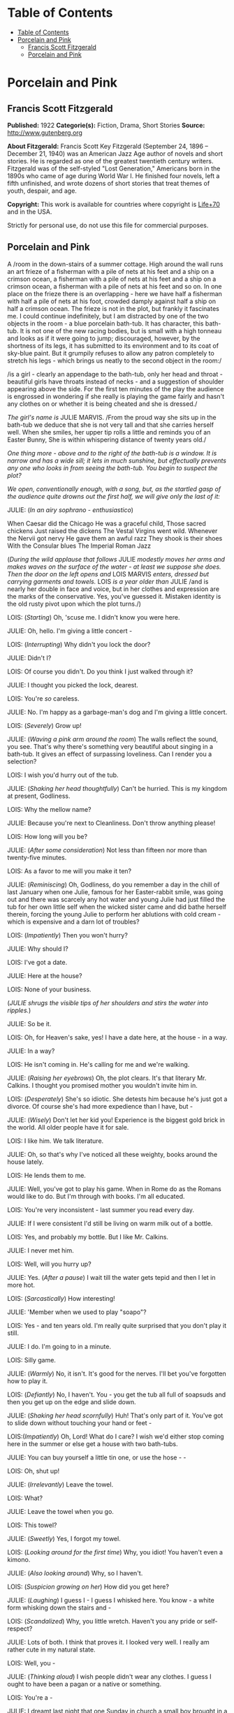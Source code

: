 * Table of Contents
  :PROPERTIES:
  :TOC:      :include all :depth 2
  :END:
:CONTENTS:
- [[#table-of-contents][Table of Contents]]
- [[#porcelain-and-pink][Porcelain and Pink]]
  - [[#francis-scott-fitzgerald][Francis Scott Fitzgerald]]
  - [[#porcelain-and-pink][Porcelain and Pink]]
:END:
* Porcelain and Pink
** Francis Scott Fitzgerald
   *Published:* 1922
   *Categorie(s):* Fiction, Drama, Short Stories
   *Source:* http://www.gutenberg.org

   *About Fitzgerald:*
   Francis Scott Key Fitzgerald (September 24, 1896 -- December 21, 1940) was an American Jazz Age author of novels and
   short stories. He is regarded as one of the greatest twentieth century writers. Fitzgerald was of the self-styled "Lost
   Generation," Americans born in the 1890s who came of age during World War I. He finished four novels, left a fifth
   unfinished, and wrote dozens of short stories that treat themes of youth, despair, and age.

   *Copyright:* This work is available for countries where copyright is [[http://en.wikisource.org/wiki/Help:Public_domain#Copyright_terms_by_country][Life+70]] and in the USA.

   Strictly for personal use, do not use this file for commercial purposes.

** Porcelain and Pink

   A /room in the down-stairs of a summer cottage. High around the wall runs an art frieze of a fisherman with a pile of
   nets at his feet and a ship on a crimson ocean, a fisherman with a pile of nets at his feet and a ship on a crimson
   ocean, a fisherman with a pile of nets at his feet and so on. In one place on the frieze there is an overlapping - here
   we have half a fisherman with half a pile of nets at his foot, crowded damply against half a ship on half a crimson
   ocean. The frieze is not in the plot, but frankly it fascinates me. I could continue indefinitely, but I am distracted
   by one of the two objects in the room - a blue porcelain bath-tub. It has character, this bath-tub. It is not one of the
   new racing bodies, but is small with a high tonneau and looks as if it were going to jump; discouraged, however, by the
   shortness of its legs, it has submitted to its environment and to its coat of sky-blue paint. But it grumpily refuses to
   allow any patron completely to stretch his legs - which brings us neatly to the second object in the room:/

   /is a girl - clearly an appendage to the bath-tub, only her head and throat - beautiful girls have throats instead of
   necks - and a suggestion of shoulder appearing above the side. For the first ten minutes of the play the audience is
   engrossed in wondering if she really is playing the game fairly and hasn't any clothes on or whether it is being cheated
   and she is dressed./

   /The girl's name is/ JULIE MARVIS. /From the proud way she sits up in the bath-tub we deduce that she is not very tall
   and that she carries herself well. When she smiles, her upper tip rolls a little and reminds you of an Easter Bunny, She
   is within whispering distance of twenty years old./

   /One thing more - above and to the right of the bath-tub is a window. It is narrow and has a wide sill; it lets in much
   sunshine, but effectually prevents any one who looks in from seeing the bath-tub. You begin to suspect the plot?/

   /We open, conventionally enough, with a song, but, as the startled gasp of the audience quite drowns out the first half,
   we will give only the last of it:/

   JULIE: (/In an airy sophrano - enthusiastico/)

   When Caesar did the Chicago
   He was a graceful child,
   Those sacred chickens
   Just raised the dickens
   The Vestal Virgins went wild.
   Whenever the Nervii got nervy
   He gave them an awful razz
   They shook is their shoes
   With the Consular blues
   The Imperial Roman Jazz

   (/During the wild applause that follows/ JULIE /modestly moves her arms and makes waves on the surface of the water - at
   least we suppose she does. Then the door on the left opens and/ LOIS MARVIS /enters, dressed but carrying garments and
   towels./ LOIS /is a year older than/ JULIE /and is nearly her double in face and voice, but in her clothes and
   expression are the marks of the conservative. Yes, you've guessed it. Mistaken identity is the old rusty pivot upon
   which the plot turns./)

   LOIS: (/Starting/) Oh, 'scuse me. I didn't know you were here.

   JULIE: Oh, hello. I'm giving a little concert -

   LOIS: (/Interrupting/) Why didn't you lock the door?

   JULIE: Didn't I?

   LOIS: Of course you didn't. Do you think I just walked through it?

   JULIE: I thought you picked the lock, dearest.

   LOIS: You're /so/ careless.

   JULIE: No. I'm happy as a garbage-man's dog and I'm giving a little concert.

   LOIS: (/Severely/) Grow up!

   JULIE: (/Waving a pink arm around the room/) The walls reflect the sound, you see. That's why there's something very
   beautiful about singing in a bath-tub. It gives an effect of surpassing loveliness. Can I render you a selection?

   LOIS: I wish you'd hurry out of the tub.

   JULIE: (/Shaking her head thoughtfully/) Can't be hurried. This is my kingdom at present, Godliness.

   LOIS: Why the mellow name?

   JULIE: Because you're next to Cleanliness. Don't throw anything please!

   LOIS: How long will you be?

   JULIE: (/After some consideration/) Not less than fifteen nor more than twenty-five minutes.

   LOIS: As a favor to me will you make it ten?

   JULIE: (/Reminiscing/) Oh, Godliness, do you remember a day in the chill of last January when one Julie, famous for her
   Easter-rabbit smile, was going out and there was scarcely any hot water and young Julie had just filled the tub for her
   own little self when the wicked sister came and did bathe herself therein, forcing the young Julie to perform her
   ablutions with cold cream - which is expensive and a darn lot of troubles?

   LOIS: (/Impatiently/) Then you won't hurry?

   JULIE: Why should I?

   LOIS: I've got a date.

   JULIE: Here at the house?

   LOIS: None of your business.

   (/JULIE shrugs the visible tips of her shoulders and stirs the water into ripples./)

   JULIE: So be it.

   LOIS: Oh, for Heaven's sake, yes! I have a date here, at the house - in a way.

   JULIE: In a way?

   LOIS: He isn't coming in. He's calling for me and we're walking.

   JULIE: (/Raising her eyebrows/) Oh, the plot clears. It's that literary Mr. Calkins. I thought you promised mother you
   wouldn't invite him in.

   LOIS: (/Desperately/) She's so idiotic. She detests him because he's just got a divorce. Of course she's had more
   expedience than I have, but -

   JULIE: (/Wisely/) Don't let her kid you! Experience is the biggest gold brick in the world. All older people have it for
   sale.

   LOIS: I like him. We talk literature.

   JULIE: Oh, so that's why I've noticed all these weighty, books around the house lately.

   LOIS: He lends them to me.

   JULIE: Well, you've got to play his game. When in Rome do as the Romans would like to do. But I'm through with books.
   I'm all educated.

   LOIS: You're very inconsistent - last summer you read every day.

   JULIE: If I were consistent I'd still be living on warm milk out of a bottle.

   LOIS: Yes, and probably my bottle. But I like Mr. Calkins.

   JULIE: I never met him.

   LOIS: Well, will you hurry up?

   JULIE: Yes. (/After a pause/) I wait till the water gets tepid and then I let in more hot.

   LOIS: (/Sarcastically/) How interesting!

   JULIE: 'Member when we used to play "soapo"?

   LOIS: Yes - and ten years old. I'm really quite surprised that you don't play it still.

   JULIE: I do. I'm going to in a minute.

   LOIS: Silly game.

   JULIE: (/Warmly/) No, it isn't. It's good for the nerves. I'll bet you've forgotten how to play it.

   LOIS: (/Defiantly/) No, I haven't. You - you get the tub all full of soapsuds and then you get up on the edge and slide
   down.

   JULIE: (/Shaking her head scornfully/) Huh! That's only part of it. You've got to slide down without touching your hand
   or feet -

   LOIS:(/Impatiently/) Oh, Lord! What do I care? I wish we'd either stop coming here in the summer or else get a house
   with two bath-tubs.

   JULIE: You can buy yourself a little tin one, or use the hose -  -

   LOIS: Oh, shut up!

   JULIE: (/Irrelevantly/) Leave the towel.

   LOIS: What?

   JULIE: Leave the towel when you go.

   LOIS: This towel?

   JULIE: (/Sweetly/) Yes, I forgot my towel.

   LOIS: (/Looking around for the first time/) Why, you idiot! You haven't even a kimono.

   JULIE: (/Also looking around/) Why, so I haven't.

   LOIS: (/Suspicion growing on her/) How did you get here?

   JULIE: (/Laughing/) I guess I - I guess I whisked here. You know - a white form whisking down the stairs and -

   LOIS: (/Scandalized/) Why, you little wretch. Haven't you any pride or self-respect?

   JULIE: Lots of both. I think that proves it. I looked very well. I really am rather cute in my natural state.

   LOIS: Well, you -

   JULIE: (/Thinking aloud/) I wish people didn't wear any clothes. I guess I ought to have been a pagan or a native or
   something.

   LOIS: You're a -

   JULIE: I dreamt last night that one Sunday in church a small boy brought in a magnet that attracted cloth. He attracted
   the clothes right off of everybody; put them in an awful state; people were crying and shrieking and carrying on as if
   they'd just discovered their skins for the first time. Only /I/ didn't care. So I just laughed. I had to pass the
   collection plate because nobody else would.

   LOIS: (/Who has turned a deaf ear to this speech/) Do you mean to tell me that if I hadn't come you'd have run back to
   your room - un - unclothed?

   JULIE: /Au naturel/ is so much nicer.

   LOIS: Suppose there had been some one in the living-room.

   JULIE: There never has been yet.

   LOIS: Yet! Good grief! How long -

   JULIE: Besides, I usually have a towel.

   LOIS: (/Completely overcome/) Golly! You ought to be spanked. I hope, you get caught. I hope there's a dozen ministers
   in the living-room when you come out - and their wives, and their daughters.

   JULIE: There wouldn't be room for them in the living-room, answered Clean Kate of the Laundry District.

   LOIS: All right. You've made your own - bath-tub; you can lie in it.

   (/LOIS starts determinedly for the door./)

   JULIE: (/In alarm/) Hey! Hey! I don't care about the k'mono, but I want the towel. I can't dry myself on a piece of soap
   and a wet wash-rag.

   LOIS: (/Obstinately/). I won't humor such a creature. You'll have to dry yourself the best way you can. You can roll on
   the floor like the animals do that don't wear any clothes.

   JULIE: (/Complacent again/) All right. Get out!

   LOIS: (/Haughtily/) Huh!

   (JULIE /turns on the cold water and with her finger directs a parabolic stream at LOIS. LOIS retires quickly, slamming
   the door after her. JULIE laughs and turns off the water/)

   JULIE: (Singing)

   When the Arrow-collar man
   Meets the D'jer-kiss girl
   On the smokeless Sante Fé
   Her Pebeco smile
   Her Lucile style
   De dum da-de-dum one day -

   (/She changes to a whistle and leans forward to turn on the taps, but is startled by three loud banging noises in the
   pipes. Silence for a moment - then she puts her mouth down near the spigot as if it were a telephone/)

   JULIE: Hello! (/No answer/) Are you a plumber? (/No answer/) Are you the water department? (/One loud, hollow bang/)
   What do you want? (/No answer/) I believe you're a ghost. Are you? (/No answer/) Well, then, stop banging. (/She reaches
   out and turns on the warm tap. No water flows. Again she puts her mouth down close to the spigot/) If you're the plumber
   that's a mean trick. Turn it on for a fellow. (/Two loud, hollow bangs/) Don't argue! I want water - water! /Water/!

   (/A young man's head appears in the window - a head decorated with a slim mustache and sympathetic eyes. These last
   stare, and though they can see nothing but many fishermen with nets and much crimson ocean, they decide him to speak/)

   THE YOUNG MAN: Some one fainted?

   JULIE: (/Starting up, all ears immediately/) Jumping cats!

   THE YOUNG MAN: (/Helpfully/) Water's no good for fits.

   JULIE: Fits! Who said anything about fits!

   THE YOUNG MAN: You said something about a cat jumping

   JULIE: (/Decidedly/) I did not!

   THE YOUNG MAN: Well, we can talk it over later, Are you ready to go out? Or do you still feel that if you go with me
   just now everybody will gossip?

   JULIE: (/Smiling/) Gossip! Would they? It'd be more than gossip - it'd be a regular scandal.

   THE YOUNG MAN: Here, you're going it a little strong. Your family might be somewhat disgruntled - but to the pure all
   things are suggestive. No one else would even give it a thought, except a few old women. Come on.

   JULIE: You don't know what you ask.

   THE YOUNG MAN: Do you imagine we'd have a crowd following us?

   JULIE: A crowd? There'd be a special, all-steel, buffet train leaving New York hourly.

   THE YOUNG MAN: Say, are you house-cleaning?

   JULIE: Why?

   THE YOUNG MAN: I see all the pictures are off the walls.

   JULIE: Why, we never have pictures in this room.

   THE YOUNG MAN: Odd, I never heard of a room without pictures or tapestry or panelling or something.

   JULIE: There's not even any furniture in here.

   THE YOUNG MAN: What a strange house!

   JULIE: It depend on the angle you see it from.

   THE YOUNG MAN: (/Sentimentally/) It's so nice talking to you like this - when you're merely a voice. I'm rather glad I
   can't see you.

   JULIE; (/Gratefully/) So am I.

   THE YOUNG MAN: What color are you wearing?

   JULIE: (/After a critical survey of her shoulders/) Why, I guess it's a sort of pinkish white.

   THE YOUNG MAN: Is it becoming to you?

   JULIE: Very. It's - it's old. I've had it for a long while.

   THE YOUNG MAN: I thought you hated old clothes.

   JULIE: I do but this was a birthday present and I sort of have to wear it.

   THE YOUNG MAN: Pinkish-white. Well I'll bet it's divine. Is it in style?

   JULIE: Quite. It's very simple, standard model.

   THE YOUNG MAN: What a voice you have! How it echoes! Sometimes I shut my eyes and seem to see you in a far desert island
   calling for me. And I plunge toward you through the surf, hearing you call as you stand there, water stretching on both
   sides of you -

   (/The soap slips from the side of the tub and splashes in. The young man blinks/)

   YOUNG MAN: What was that? Did I dream it?

   JULIE: Yes. You're - you're very poetic, aren't you?

   THE YOUNG MAN: (/Dreamily/) No. I do prose. I do verse only when I am stirred.

   JULIE: (/Murmuring/) Stirred by a spoon -

   THE YOUNG MAN: I have always loved poetry. I can remember to this day the first poem I ever learned by heart. It was
   "Evangeline."

   JULIE: That's a fib.

   THE YOUNG MAN: Did I say "Evangeline"? I meant "The Skeleton in Armor."

   JULIE: I'm a low-brow. But I can remember my first poem. It had one verse:

   Parker and Davis
   Sittin' on a fence
   Tryne to make a dollar
   Outa fif-teen cents.

   THE YOUNG MAN: (/Eagerly/) Are you growing fond of literature?

   JULIE: If it's not too ancient or complicated or depressing. Same way with people. I usually like 'em not too ancient or
   complicated or depressing.

   THE YOUNG MAN: Of course I've read enormously. You told me last night that you were very fond of Walter Scott.

   JULIE: (/Considering/) Scott? Let's see. Yes, I've read "Ivanhoe" and "The Last of the Mohicans."

   THE YOUNG MAN: That's by Cooper.

   JULIE: (/Angrily/) "Ivanhoe" is? You're crazy! I guess I know. I read it. THE YOUNG MAN: "The Last of the Mohicans" is
   by Cooper.

   JULIE: What do I care! I like O. Henry. I don't see how he ever wrote those stories. Most of them he wrote in prison.
   "The Ballad of Reading Gaol" he made up in prison.

   THE YOUNG MAN: (/Biting his lip/) Literature - literature! How much it has meant to me!

   JULIE: Well, as Gaby Deslys said to Mr. Bergson, with my looks and your brains there's nothing we couldn't do.

   THE YOUNG MAN: (/Laughing/) You certainly are hard to keep up with. One day you're awfully pleasant and the next you're
   in a mood. If I didn't understand your temperament so well -

   JULIE: (/Impatiently/) Oh, you're one of these amateur character-readers, are you? Size people up in five minutes and
   then look wise whenever they're mentioned. I hate that sort of thing.

   THE YOUNG MAN: I don't boast of sizing you up. You're most mysterious, I'll admit.

   JULIE: There's only two mysterious people in history.

   THE YOUNG MAN: Who are they?

   JULIE: The Man with the Iron Mask and the fella who says "ug uh-glug uh-glug uh-glug" when the line is busy.

   THE YOUNG MAN: You /are/ mysterious, I love you. You're beautiful, intelligent, and virtuous, and that's the rarest
   known combination.

   JULIE: You're a historian. Tell me if there are any bath-tubs in history. I think they've been frightfully neglected.

   THE YOUNG MAN: Bath-tubs! Let's see. Well, Agamemnon was stabbed in his bath-tub. And Charlotte Corday stabbed Marat in
   his bath-tub.

   JULIE: (/Sighing/) Way back there! Nothing new besides the sun, is there? Why only yesterday I picked up a
   musical-comedy score that mast have been at least twenty years old; and there on the cover it said "The Shimmies of
   Normandy," but shimmie was spelt the old way, with a "C."

   THE YOUNG MAN: I loathe these modern dances. Oh, Lois, I wish I could see you. Come to the window.

   (/There is a loud bang in the water-pipe and suddenly the flow starts from the open taps. Julie turns them off quickly/)

   THE YOUNG MAN: (/Puzzled/) What on earth was that?

   JULIE: (/Ingeniously/) I heard something, too.

   THE YOUNG MAN: Sounded like running water.

   JULIE: Didn't it? Strange like it. As a matter of fact I was filling the gold-fish bowl.

   THE YOUNG MAN: (/Still puzzled/) What was that banging noise?

   JULIE: One of the fish snapping his golden jaws.

   THE YOUNG MAN: (/With sudden resolution/) Lois, I love you. I am not a mundane man but I am a forger -

   JULIE: (/Interested at once/) Oh, how fascinating.

   THE YOUNG MAN: - a forger ahead. Lois, I want you.

   JULIE: (/Skeptically/) Huh! What you really want is for the world to come to attention and stand there till you give
   "Rest!"

   THE YOUNG MAN: Lois I - Lois I -

   (/He stops as Lois opens the door, comes in, and bangs it behind her. She looks peevishly at/ JULIE /and then suddenly
   catches sight of the young man in the window/)

   LOIS: (/In horror/) Mr. Calkins!

   THE YOUNG MAN: (/Surprised/) Why I thought you said you were wearing pinkish white!

   (/After one despairing stare/ LOIS /shrieks, throws up her hands in surrender, and sinks to the floor./)

   THE YOUNG MAN: (/In great alarm/) Good Lord! She's fainted! I'll be right in.

   (JULIE'S /eyes light on the towel which has slipped from/ LOIS'S /inert hand./)

   JULIE: In that case I'll be right out.

   (/She puts her hands on the side of the tub to lift herself out and a murmur, half gasp, half sigh, ripples from the
   audience./

   /A Belasco midnight comes guickly down and blots out the stage./)

   CURTAIN.
